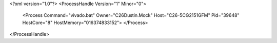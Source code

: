 <?xml version="1.0"?>
<ProcessHandle Version="1" Minor="0">
    <Process Command="vivado.bat" Owner="C26Dustin.Mock" Host="C26-5CG2151GFM" Pid="39648" HostCore="8" HostMemory="016374833152">
    </Process>
</ProcessHandle>
